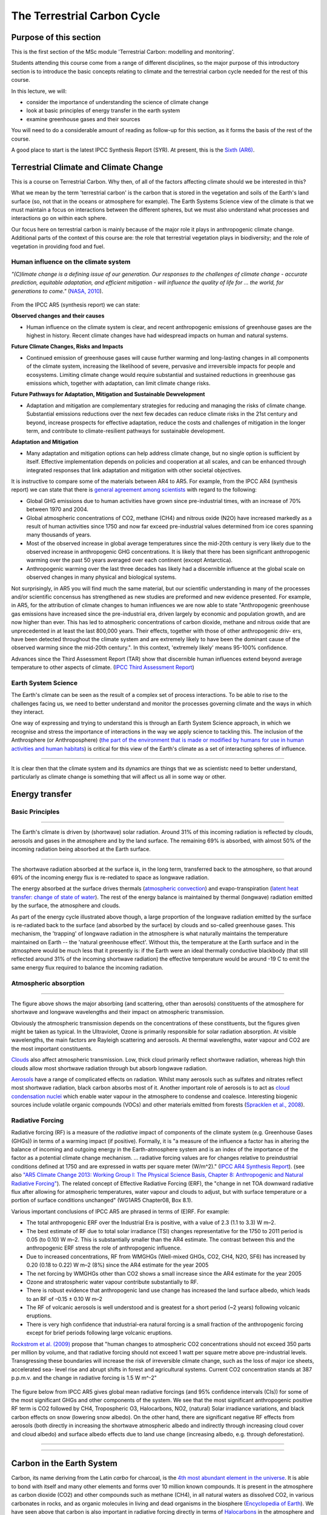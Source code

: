 The Terrestrial Carbon Cycle
============================

Purpose of this section
------------------------
This is the first section of the MSc module 'Terrestrial Carbon: modelling and monitoring'. 

Students attending this course come from a range of different disciplines, so the major purpose of this introductory section is to introduce the basic concepts relating to climate and the terrestrial carbon cycle needed for the rest of this course.

In this lecture, we will:

* consider the importance of understanding the science of climate change
* look at basic principles of energy transfer in the earth system
* examine greenhouse gases and their sources

You will need to do a considerable amount of reading as follow-up for this section, as it forms the basis of the rest of the course.

A good place to start is the latest IPCC Synthesis Report (SYR). At present, this is the `Sixth (AR6) <https://www.ipcc.ch/assessment-report/ar6/>`_.

Terrestrial Climate and Climate Change
--------------------------------------

This is a course on Terrestrial Carbon. Why then, of all of the factors affecting climate should we be interested in this?

What we mean by the term 'terrestrial carbon' is the carbon that is stored in the vegetation and soils of the Earth's land surface (so, not that in the oceans or atmosphere for example). The Earth Systems Science view of the climate is that we must maintain a focus on interactions between the different spheres, but we must also understand what processes and interactions go on within each sphere.

Our focus here on terrestrial carbon is mainly because of the major role it plays in anthropogenic climate change. Additional parts of the context of this course are: the role that terrestrial vegetation plays in biodiversity; and the role of vegetation in providing food and fuel.


Human influence on the climate system
~~~~~~~~~~~~~~~~~~~~~~~~~~~~~~~~~~~~~

*"(C)limate change is a defining issue of our generation. Our responses to the challenges of climate change - accurate prediction, equitable adaptation, and efficient mitigation - will influence the quality of life for ... the world, for generations to come."* (`NASA, 2010 <https://github.com/UCL-EO/geog0133/tree/main/docs/pdf/Climate_Architecture_Final.pdf>`_).


.. figure:: figures/tempc.png
    :align: center
    :width: 75%

.. raw:: html

    <center>
    <i>
     The best estimate of the human-induced contribution to warming is similar to the observed warming over this period (Figure SPM.3).

    Figure SPM.3 | Assessed likely ranges (whiskers) and their mid-points (bars) for warming trends over the 1951–2010 period from well-mixed greenhouse gases, other anthropogenic forcings (including the cooling effect of aerosols and the effect of land use change), combined anthropogenic forcings, natural forcings and natural internal climate variability (which is the element of climate variability that arises spontaneously within the climate system even in the absence of forcings). The observed surface temperature change is shown in black, with the 5 to 95% uncertainty range due to observational uncertainty. The attributed warming ranges (colours) are based on observations combined with climate model simulations, in order to estimate the contribution of an individual external forcing to the observed warming. The contribution from the combined anthropogenic forcings can be estimated with less uncertainty than the contributions from greenhouse gases and from other anthropogenic forcings separately. This is because these two contributions partially compen- sate, resulting in a combined signal that is better constrained by observations. {Figure 1.9}
    <p>
    <p>
    </center>
    </i>




From the IPCC AR5 (synthesis report) we can state:

**Observed changes and their causes** 

* Human influence on the climate system is clear, and recent anthropogenic emissions of greenhouse gases are the highest in history. Recent climate changes have had widespread impacts on human and natural systems.

**Future Climate Changes, Risks and Impacts** 

* Continued emission of greenhouse gases will cause further warming and long-lasting changes in all components of the climate system, increasing the likelihood of severe, pervasive and irreversible impacts for people and ecosystems. Limiting climate change would require substantial and sustained reductions in greenhouse gas emissions which, together with adaptation, can limit climate change risks.

**Future Pathways for Adaptation, Mitigation and Sustainable Dewvelopment**

* Adaptation and mitigation are complementary strategies for reducing and managing the risks of climate change. Substantial emissions reductions over the next few decades can reduce climate risks in the 21st century and beyond, increase prospects for effective adaptation, reduce the costs and challenges of mitigation in the longer term, and contribute to climate-resilient pathways for sustainable development.

**Adaptation and Mitigation**

* Many adaptation and mitigation options can help address climate change, but no single option is sufficient by itself. Effective implementation depends on policies and cooperation at all scales, and can be enhanced through integrated responses that link adaptation and mitigation with other societal objectives.

It is instructive to compare some of the materials between AR4 to AR5. For example, from the IPCC AR4 (synthesis report) we can state that there is `general agreement among scientists <https://archive.ipcc.ch/report/ar4/syr>`_ with regard to the following:


* Global GHG emissions due to human activities have grown since pre-industrial times, with an increase of 70% between 1970 and 2004. 
* Global atmospheric concentrations of CO2, methane (CH4) and nitrous oxide (N2O) have increased markedly as a result of human activities since 1750 and now far exceed pre-industrial values determined from ice cores spanning many thousands of years.
* Most of the observed increase in global average temperatures since the mid-20th century is very likely due to the observed increase in anthropogenic GHG concentrations. It is likely that there has been significant anthropogenic warming over the past 50 years averaged over each continent (except Antarctica). 
* Anthropogenic warming over the last three decades has likely had a discernible influence at the global scale on observed changes in many physical and biological systems. 

Not surprisingly, in AR5 you will find much the same material, but our scientific understanding in many of the processes and/or scientific concensus has strengthened as new studies are preformed and new evidence presented. For example, in AR5, for the attribution of climate changes to human influences we are now able to state "Anthropogenic greenhouse gas emissions have increased since the pre-industrial era, driven largely by economic and population growth, and are now higher than ever. This has led to atmospheric concentrations of carbon dioxide, methane and nitrous oxide that are unprecedented in at least the last 800,000 years. Their effects, together with those of other anthropogenic driv- ers, have been detected throughout the climate system and are extremely likely to have been the dominant cause of the observed warming since the mid-20th century.". In this context, 'extremely likely' means 95-100% confidence.

Advances since the Third Assessment Report (TAR) show that discernible human influences extend beyond average temperature to other aspects of climate. (`IPCC Third Assessment Report <http://www.grida.no/publications/other/ipcc_tar/>`_)


Earth System Science 
~~~~~~~~~~~~~~~~~~~~~

The Earth's climate can be seen as the result of a complex set of process interactions. To be able to rise to the challenges facing us, we need to better understand and monitor the processes governing climate and the ways in which they interact. 

One way of expressing and trying to understand this is through an Earth System Science approach, in which we recognise and stress the importance of interactions in the way we apply science to tackling this. The inclusion of the Anthrosphere (or Anthroposphere) (`the part of the environment that is made or modified by humans for use in human activities and human habitats <http://en.wikipedia.org/wiki/Anthrosphere>`_) is critical for this view of the Earth's climate as a set of interacting spheres of influence.

.. figure:: figures/home_earth_spheres.jpg
    :align: center

.. raw:: html

    <center>
    <i>The 'spheres' of influence on the climate system. Source: <a href="http://www.icess.ucsb.edu/">Institute for Computational Earth System Science(ICESS)</a>
    </center>
    </i>

------------

It is clear then that the climate system and its dynamics are things that we as scientistc need to better understand, particularly as climate change is something that will affect us all in some way or other.

Energy transfer
---------------

Basic Principles
~~~~~~~~~~~~~~~~

.. figure:: figures/Reykjavik.png
    :align: center
    :width: 40%

.. raw:: html

    <center>
    <i>Midnight sun, Reykjavik, Iceland. </i> (Photo P. Lewis)
    </center>


------------


The Earth's climate is driven by (shortwave) solar radiation. Around 31% of this incoming radiation is reflected by clouds, aerosols and gases in the atmosphere and by the land surface. The remaining 69% is absorbed, with almost 50% of the incoming radiation being absorbed at the Earth surface. 

.. figure:: figures/faq-1-1-figure-1-l.png
    :align: center
    :width: 75%

.. raw:: html

    <center>    
    <i>"Estimate of the Earth's annual and global mean energy balance. Over the long term, the amount of incoming solar radiation absorbed by the Earth and atmosphere is balanced by the Earth and atmosphere releasing the same amount of outgoing longwave radiation. About half of the incoming solar radiation is absorbed by the Earth's surface. This energy is transferred to the atmosphere by warming the air in contact with the surface (thermals), by evapotranspiration and by longwave radiation that is absorbed by clouds and greenhouse gases. The atmosphere in turn radiates longwave energy back to Earth as well as out to space. <a href="https://github.com/UCL-EO/geog0133/tree/main/docs/pdf/Kiehl_Trenberth_Radiative_Balance_BAMS_1997.pdf">Kiehl and Trenberth (1997).</a>
    </center>
    </i>


------------


The shortwave radiation absorbed at the surface is, in the long term, transferred back to the atmosphere, so that around 69% of the incoming energy flux is re-rediated to space as longwave radiation. 

The energy absorbed at the surface drives thermals (`atmospheric convection <http://www.theweatherprediction.com/habyhints/52>`_) and evapo-transpiration (`latent heat transfer: change of state of water <http://www.fao.org/docrep/x0490e/x0490e04.htm>`_). The rest of the energy balance is maintained by thermal (longwave) radiation emitted by the surface, the atmosphere and clouds. 

As part of the energy cycle illustrated above though, a large proportion of the longwave radiation emitted by the surface is re-radiated back to the surface (and absorbed by the surface) by clouds and so-called greenhouse gases. This mechanism, the 'trapping' of longwave radiation in the atmosphere is what naturally maintains the temperature maintained on Earth -- the 'natural greenhouse effect'. Without this, the temperature at the Earth surface and in the atmosphere would be much less that it presently is: if the Earth were an ideal thermally conductive blackbody (that still reflected around 31% of the incoming shortwave radiation) the effective temperature would be around -19 C to emit the same energy flux required to balance the incoming radiation. 


Atmospheric absorption
~~~~~~~~~~~~~~~~~~~~~~

.. figure:: http://upload.wikimedia.org/wikipedia/commons/7/7c/Atmospheric_Transmission.png
    :align: center
    :target: http://upload.wikimedia.org/wikipedia/commons/7/7c/Atmospheric_Transmission.png
    :width: 75%

.. raw:: html

    <center><i>Radiation transmitted by the atmosphere at shortwave and longwave wavelengths</i></center>

------------


The figure above shows the major absorbing (and scattering, other than aerosols) constituents of the atmosphere for shortwave and longwave wavelengths and their impact on atmospheric transmission. 

Obviously the atmospheric transmission depends on the concentrations of these constituents, but the figures given might be taken as typical. In the Ultraviolet, Ozone is primarily responsible for solar radiation absorption. At visible wavelengths, the main factors are Rayleigh scattering and aerosols. At thermal wavelengths, water vapour and CO2 are the most important constituents. 

`Clouds <http://earthobservatory.nasa.gov/Features/Clouds/>`_ also affect atmospheric transmission. Low, thick cloud primarily reflect shortwave radiation, whereas high thin clouds allow most shortwave radiation through but absorb longwave radiation.

`Aerosols <http://earthobservatory.nasa.gov/Features/Aerosols/page3.php>`_ have a range of complicated effects on radiation. Whilst many aerosols such as sulfates and nitrates reflect most shortwave radiation, black carbon absorbs most of it. Another important role of aerosols is to act as `cloud condensation nuclei <https://www.sciencedirect.com/topics/earth-and-planetary-sciences/cloud-condensation-nucleus>`_ which enable water vapour in the atmosphere to condense and coalesce. Interesting biogenic sources include volatile organic compounds (VOCs) and other materials emitted from forests (`Spracklen et al., 2008 <http://rsta.royalsocietypublishing.org/content/366/1885/4613.full>`_). 

Radiative Forcing
~~~~~~~~~~~~~~~~~

Radiative forcing (RF) is a measure of the *radiative* impact of components of the climate system (e.g. Greenhouse Gases (GHGs)) in terms of a warming impact (if positive). Formally, it is "a measure of the influence a factor has in altering the balance of incoming and outgoing energy in the Earth-atmosphere system and is an index of the importance of the factor as a potential climate change mechanism. ... radiative forcing values are for changes relative to preindustrial conditions defined at 1750 and are expressed in watts per square meter (W/m^2)." (`IPCC AR4 Synthesis Report <https://archive.ipcc.ch/publications_and_data/ar4/syr/en/main.html>`_). (see also `"AR5 Climate Change 2013: Working Group I: The Physical Science Basis, Chapter 8: Anthropogenic and Natural Radiative Forcing" <https://www.ipcc.ch/site/assets/uploads/2018/02/WG1AR5_Chapter08_FINAL.pdf>`_). The related concept of Effective Radiative Forcing (ERF), the "change in net TOA downward radiative flux after allowing for atmospheric temperatures, water vapour and clouds to adjust, but with surface temperature or a portion of surface conditions unchanged" (WG1AR5 Chapter08, Box 8.1).

Various important conclusions of IPCC AR5 are phrased in terms of (E)RF. For example:

* The total anthropogenic ERF over the Industrial Era is positive, with a value of 2.3 (1.1 to 3.3) W m–2.
* The best estimate of RF due to total solar irradiance (TSI) changes representative for the 1750 to 2011 period is 0.05 (to 0.10) W m–2. This is substantially smaller than the AR4 estimate. The contrast between this and the anthropogenic ERF stress the role of anthropogenic influence. 
* Due to increased concentrations, RF from WMGHGs (Well-mixed GHGs, CO2, CH4, N2O, SF6) has increased by 0.20 (0.18 to 0.22) W m–2 (8%) since the AR4 estimate for the year 2005
* The net forcing by WMGHGs other than CO2 shows a small increase since the AR4 estimate for the year 2005
* Ozone and stratospheric water vapour contribute substantially to RF.
* There is robust evidence that anthropogenic land use change has increased the land surface albedo, which leads to an RF of –0.15 ± 0.10 W m–2
* The RF of volcanic aerosols is well understood and is greatest for a short period (~2 years) following volcanic eruptions. 
* There is very high confidence that industrial-era natural forcing is a small fraction of the anthropogenic forcing except for brief periods following large volcanic eruptions. 

`Rockstrom et al. (2009) <http://www.nature.com/nature/journal/v461/n7263/full/461472a.html>`_ propose that "human changes to atmospheric CO2 concentrations should not exceed 350 parts per million by volume, and that radiative forcing should not exceed 1 watt per square metre above pre-industrial levels. Transgressing these boundaries will increase the risk of irreversible climate change, such as the loss of major ice sheets, accelerated sea- level rise and abrupt shifts in forest and agricultural systems. Current CO2 concentration stands at 387 p.p.m.v. and the change in radiative forcing is 1.5 W m^-2"


  .. figure:: figures/rf.png
    :align: center
    :width: 75%

  .. raw:: html

   <center><i> "Radiative forcing of climate change during the industrial era (1750–2011). Bars show radiative forcing from well-mixed greenhouse gases (WMGHG), other anthropogenic forcings, total anthropogenic forcings and natural forcings. The error bars indicate the 5 to 95% uncertainty. Other anthropogenic forcings include aerosol, land use surface reflectance and ozone changes. Natural forcings include solar and volcanic effects. The total anthropogenic radiative forcing for 2011 relative to 1750 is 2.3 W/m2 (uncertainty range 1.1 to 3.3 W/m2). This corresponds to a CO2-equivalent concentration (see <a href="https://www.ipcc.ch/site/assets/uploads/2018/02/AR5_SYR_FINAL_Annexes.pdf">Glossary</a>) of 430 ppm (uncertainty range 340 to 520 ppm). {Data from WGI 7.5 and Table 8.6}"</i></center>

The figure below from IPCC AR5 gives global mean radiative forcings (and 95% confidence intervals (CIs)) for some of the most significant GHGs and other components of the system. We see that the most significant anthropogenic positive RF term is CO2 followed by CH4, Tropospheric O3, Halocarbons, NO2, (natural) Solar irradiance variations, and black carbon effects on snow (lowering snow albedo). On the other hand, there are significant negative RF effects from aerosols (both directly in increasing the shortwave atmospheric albedo and indirectly through increasing cloud cover and cloud albedo) and surface albedo effects due to land use change (increasing albedo, e.g. through deforestation). 

 .. figure:: figures/Global-mean-radiative-forcings-ar5.png
    :align: center
    :width: 75%

.. raw:: html

    <center><i> "Bar chart for RF (hatched) and ERF (solid) for the period 1750–2011, where the total ERF is derived from Figure 8.16. Uncertainties (5 to 95% confidence range) are given for RF (dotted lines) and ERF (solid lines)." </i> </center>

------------


 .. figure:: figures/erf_ar5.png
    :align: center
    :width: 75%

.. raw:: html

    <center><i> "Figure 8.16 | Probability density function (PDF) of ERF due to total GHG, aerosol forcing and total anthropogenic forcing. The GHG consists of WMGHG, ozone and stratospheric water vapour. The PDFs are generated based on uncertainties provided in Table 8.6. The combination of the individual RF agents to derive total forcing over the Industrial Era are done by Monte Carlo simulations and based on the method in Boucher and Haywood (2001). PDF of the ERF from surface albedo changes and combined con- trails and contrail-induced cirrus are included in the total anthropogenic forcing, but not shown as a separate PDF. We currently do not have ERF estimates for some forcing mechanisms: ozone, land use, solar, etc. For these forcings we assume that the RF is representative of the ERF and for the ERF uncertainty an additional uncertainty of 17% has been included in quadrature to the RF uncertainty. See Supplementary Material Sec- tion 8.SM.7 and Table 8.SM.4 for further description on method and values used in the calculations. Lines at the top of the figure compare the best estimates and uncertainty ranges (5 to 95% confidence range) with RF estimates from AR4." </i> <p><p></center>



------------

Carbon in the Earth System
--------------------------

Carbon, its name deriving from the Latin *carbo* for charcoal, is the `4th most abundant element in the universe <http://earthobservatory.nasa.gov/Features/CarbonCycle/>`_. It is able to bond with itself and many other elements and forms over 10 million known compounds. It is present in the atmosphere as carbon dioxide (CO2) and other compounds such as methane (CH4), in all natural waters as dissolved CO2, in various carbonates in rocks, and as organic molecules in living and dead organisms in the biosphere (`Encyclopedia of Earth <https://editors.eol.org/eoearth/wiki/Carbon_cycle>`_). We have seen above that carbon is also important in radiative forcing directly in terms of `Halocarbons <http://archive.ipcc.ch/publications_and_data/ar4/wg1/en/ch2s2-3-4.html>`_ in the atmosphere and `black carbon deposits on snow <http://archive.ipcc.ch/publications_and_data/ar4/wg1/en/ch2s2-5-4.html>`_, as well as indirectly elsewhere (e.g. `land cover change <http://archive.ipcc.ch/publications_and_data/ar4/wg1/en/ch2s2-5-4.html#2-5-5>`_).

Aerosol (E)RF is generally negative, although evidence is presented in AR5 for changing spatial patterns of RF (`IPCC WG1 Ch 8 <https://www.ipcc.ch/site/assets/uploads/2018/02/WG1AR5_Chapter08_FINAL.pdf>`_)


Atmospheric Carbon and Greenhouse Gases
~~~~~~~~~~~~~~~~~~~~~~~~~~~~~~~~~~~~~~~~

`Blasing (2016) "Recent Greenhouse Gas Concentrations" <https://cdiac.ess-dive.lbl.gov/pns/current_ghg>`_ provides a table of greenhouse gases and their recent and pre-industrial atmospheric concentrations. It also provides an indication of the 'Greenhouse Warming Potential (GWP)', atmospheric lifetime and radiative forcing of the various gases. GWP is a measure of the radiative effects of emissions of greenhouse gases relative to an equal mass of CO2 emissions (so the GWP for CO2 is 1). We see that methane have a significantly higher GWP (25) over a 100 year horizon than CO2 but a shorter residency in the atmosphere.

GWP can be a useful tool, for instance for considering mitigation strategies, but it should be noted that various emission-based metrics of this nature can be used, and it is important to consider the time period over which the measure is considered (`Box 3.2, AR5 <https://www.ipcc.ch/site/assets/uploads/2018/02/SYR_AR5_FINAL_full.pdf>`)

.. figure:: https://www.esrl.noaa.gov/gmd/aggi/aggi.fig2.png
    :align: center
    :target: http://www.esrl.noaa.gov/gmd/aggi/
    :width: 75%


.. raw:: html

    <center>
    <i>
    "Global average abundances of the major, well-mixed, long-lived greenhouse gases - carbon dioxide, methane, nitrous oxide, CFC-12 and CFC-11 - from the NOAA global air sampling network are plotted since the beginning of 1979. These gases account for about 96% of the direct radiative forcing by long-lived greenhouse gases since 1750. The remaining 4% is contributed by an assortment of 15 minor halogenated gases (see text). Methane data before 1983 are annual averages from Etheridge et al. (1998), adjusted to the NOAA calibration scale [Dlugokencky et al., 2005]." This source: <a href="http://www.esrl.noaa.gov/gmd/aggi/">THE NOAA ANNUAL GREENHOUSE GAS INDEX (AGGI)</a>.
    </center>
    </i>



------------

The figure above shows global abundances of CO2, CH4, N2O and major GHG chlorofluorocarbons (CFCs) in the atmosphere since 1979. 

The temporal pattern of atmospheric CO2 shows a significant annual cycle, with a peak in Northern latitude Spring and a trough in Autumn.

.. figure:: http://www.esrl.noaa.gov/gmd/webdata/ccgg/trends/co2_trend_mlo.png
    :align: center
    :target: http://www.esrl.noaa.gov/gmd/ccgg/trends/
    :width: 50%
    

.. raw:: html

    <center>
    <i>
    "The graph shows recent monthly mean carbon dioxide measured at Mauna Loa Observatory, Hawaii.

    The last four complete years of the Mauna Loa CO2 record plus the current year are shown. Data are reported as a dry air mole fraction defined as the number of molecules of carbon dioxide divided by the number of all molecules in air, including CO2 itself, after water vapor has been removed. The mole fraction is expressed as parts per million (ppm). Example: 0.000400 is expressed as 400 ppm.

    In the above figure, the dashed red line with diamond symbols represents the monthly mean values, centered on the middle of each month. The black line with the square symbols represents the same, after correction for the average seasonal cycle. The latter is determined as a moving average of SEVEN adjacent seasonal cycles centered on the month to be corrected, except for the first and last THREE and one-half years of the record, where the seasonal cycle has been averaged over the first and last SEVEN years, respectively.

    The last year of data are still preliminary, pending recalibrations of reference gases and other quality control checks. The Mauna Loa data are being obtained at an altitude of 3400 m in the northern subtropics, and may not be the same as the globally averaged CO2 concentration at the surface. 
    </i>Source: <a href="http://www.esrl.noaa.gov/gmd/ccgg/trends/">NOAA ESRL</a> </center>


------------


`Carbon dioxide <https://www.epa.gov/ghgemissions/overview-greenhouse-gases>`_ is emitted as part of the carbon cycle and by anthropgenic activities such as the burning of fossil fuels. We will deal with the carbon cycle below, but briefly examine direct anthropogenic emissions here. 

.. figure:: figures/sources2014.png
    :align: center    
    :target: https://www.epa.gov/sites/production/files/2017-04/documents/us-ghg-inventory-2016-main-text.pdf
    :width: 100%

.. raw:: html

    <center>
    <i>a breakdown of sources of CO2 emissions in the U.S. in 2014.
    </i> Source <a href="https://www.epa.gov/sites/production/files/2017-04/documents/us-ghg-inventory-2016-main-text.pdf">EPA, 2016, Inventory of U.S. Greenhouse Gas Emissions and Sinks: 1990 – 2014</a>
    </center>


------------



By far the largest direct anthropogenic source of CO2 emissions is fossil fuel combustion, which is in turn driven by economic and population growth (`AR5 p.5 <https://www.ipcc.ch/site/assets/uploads/2018/02/SYR_AR5_FINAL_full.pdf>`).

.. figure:: figures/fig1_8.png
    :align: center
    :width: 100%
.. raw:: html

    <center>
    <i>
    Figure 1.8 | Decomposition of the change in total annual carbon dioxide (CO2) emissions from fossil fuel combustion by decade and four driving factors: population, income (gross domestic product, GDP) per capita, energy intensity of GDP and carbon intensity of energy. The bar segments show the changes associated with each individual factor, holding the respective other factors constant. Total emission changes are indicated by a triangle. The change in emissions over each decade is measured in gigatonnes of CO2 per year (GtCO2/yr); income is converted into common units, using purchasing power parities. {WGIII SPM.3}
    </i>
    </center>


The figure below shows estimated global total CO2 emissions since 1750, by world region.

.. raw:: html

    <iframe src="https://ourworldindata.org/grapher/annual-co-emissions-by-region?time=earliest..2018" loading="lazy" style="width: 100%; height: 600px; border: 0px none;"></iframe>


------------


.. figure:: figures/ghgemissions.png
    :align: center
    :target: https://www.ipcc.ch/site/assets/uploads/2018/02/ipcc_wg3_ar5_chapter5.pdf
    :width: 75%


.. raw:: html

    Looking at more recent years (post 1970) (<a href="https://www.ipcc.ch/site/assets/uploads/2018/02/ipcc_wg3_ar5_chapter5.pdf">Fig 5.2 p.358, AR5 WG3, Chapter 5</a>) emphasises how this is in some ways tied to population, in that global per capita emissions are relatively constant over the last 50 years. Such broad-scale analysis however hides many regional disparities and trends.


------------



`Methane <https://www.epa.gov/gmi/importance-methane>`_ arises from both natural and anthrogenic sources. 
The annual cycles seen in the figure above are attributed to removal by the hydroxyl radical OH (`ECI, Oxford, "Climate science of methane. <http://www.eci.ox.ac.uk/research/energy/downloads/methaneuk/chapter02.pdf>`_) which is the major mechanism for the breakdown of CH4 in the troposphere.


.. figure:: figures/methane.png
    :align: center
    :target: http://www.eci.ox.ac.uk/research/energy/downloads/methaneuk/chapter02.pdf
    :width: 50%


.. raw:: html

    <center>
    <i>Sources of global methane emissions</i>. This source <a href="http://www.eci.ox.ac.uk/research/energy/downloads/methaneuk/chapter02.pdf">Climate science of methane</a>. See also: <a href="http://www.eci.ox.ac.uk/research/energy/downloads/methaneuk/chapter01.pdf">Methane and climate change</a>.
    </center>

------------



Anthropogenic activity accounts for around 44-53% of N2O, with tropical soils and oceanic release account for the majority of the remainder (`Davidson and Kanter, 2014 <https://iopscience.iop.org/article/10.1088/1748-9326/9/10/105012/pdf>`_).

Whilst natural sources of halocarbons exist, their use as refrigerants, propellants and solvents since the early to middle twentieth century is mainly responsible for the current atmospheric concentrations (`Butler et al. (1999) <http://www.nature.com/nature/journal/v399/n6738/pdf/399749a0.pdf>`_).  `Halocarbons <http://en.wikipedia.org/wiki/Halocarbon>`_ (especially chlorofluorocarbons CFC-12 and CFC-11) have been of major concern for their role in RF (among other impacts) although levels of these are mainly now controlled under the `Montreal Protocol on substances that deplete the Ozone Layer <https://ozone.unep.org/treaties/montreal-protocol>`_ (see also `AR4 Climate Change 2007: Working Group I: The Physical Science Basis, 2.3.4 Montreal Protocol Gases <http://archive.ipcc.ch/publications_and_data/ar4/wg1/en/ch2s2-3-4.html>`_). Despite control, their continued presence in the atmosphere is of continuing concern for `Ozone depletion <https://www.unep.org/news-and-stories/video/unep-executive-director-message-world-ozone-day-2020>`_ as well as their role as GHGs.  


Terrestrial Carbon
~~~~~~~~~~~~~~~~~~

This is a course on Terrestrial Carbon. Why then, of all of the factors affecting climate should we be interested in this? 

What we mean by the term 'terrestrial carbon' is the carbon that is stored in the vegetation and soils of the Earth's land surface (so, not that in the oceans or atmosphere for example). The Earth Systems Science view of the climate is that we must maintain a focus on interactions between the different spheres, but we must also understand what processes and interactions go on within each sphere. 

Our focus here on terrestrial carbon is mainly because of the major role it plays in anthropogenic climate change. Additional parts of the context of this course are: the role that terrestrial vegetation plays in biodiversity; and the role of vegetation in providing food and fuel.

To understand the role of carbon in the earth system, we must gain some understanding of the general processes at work. We will consider first the biogeochemichal (concentrating on carbon), and then biogeophysical (albedo and evapotranspiration) processes in the following sections.


Summary
-------

In this lecture, we have:

* considered the importance of understanding the science of climate change
* looked at basic principles of energy transfer in the earth system
* examined greenhouse gases and their sources


Reading for this lecture
------------------------

This course cannot cover all aspects of climate science and related biological, chemical and physical/meteorological aspects in great detail. The emphasis of the course is on students developing an understanding of monitoring and modelling terrestrial carbon, so we provide only a brief overview of other aspects.

For further reading, some references are provided. Students are encouraged to fill the gaps in their knowledge in other areas using:

* Monteith, J.L. and Unsworth, M., (2007), `Principles of Environmental Physics <http://www.amazon.co.uk/Principles-Environmental-Physics-John-Monteith/dp/0125051034/ref=sr_1_1?ie=UTF8&qid=1325699791&sr=8-1>`_, Academic Press
* `AIP essay on Simple Models of Climate Change <https://history.aip.org/climate/simple.htm>`_
* Grace, J., (2001) Carbon Cycle, in *Encyclopedia of Biodiversity*, Vol. 1, Academic Press
* `Stevens, A. (2011) Introduction to the Basic Drivers of Climate. Nature Education Knowledge 2(2):6 <http://www.nature.com/scitable/knowledge/library/introduction-to-the-basic-drivers-of-climate-13368032>`_
* `Stevens, A. N. (2011) Factors Affecting Global Climate. Nature Education Knowledge 2(1):5 <http://www.nature.com/scitable/knowledge/library/factors-affecting-global-climate-17079163>`_

Texts of particular importance to this lecture are:

* IPCC Sixth Assessment Report: `Working Group I: The Physical Science Basis <https://www.ipcc.ch/report/sixth-assessment-report-working-group-i>`_ 
* `Radiative forcing <https://www.nap.edu/download/11175>`_
* Friedlingstein et al 2023 `Global Carbon Budget 2023 <https://essd.copernicus.org/articles/15/5301/2023/>`_
* Carbonbrief: `AR6 Q&A <https://www.carbonbrief.org/in-depth-qa-the-ipccs-sixth-assessment-report-on-climate-science>`_
* AR6 `Technical summary <https://www.ipcc.ch/report/ar6/wg1/downloads/report/IPCC_AR6_WGI_TS.pdf>`_
* Myhre, G., D. Shindell, F.-M. Bréon, W. Collins, J. Fuglestvedt, J. Huang, D. Koch, J.-F. Lamarque, D. Lee, B. Mendoza, T. Nakajima, A. Robock, G. Stephens, T. Takemura and H. Zhang, 2013: `Anthropogenic and Natural Radiative Forcing <https://www.ipcc.ch/site/assets/uploads/2018/02/WG1AR5_Chapter08_FINAL.pdf>`_. In: Climate Change 2013: The Physical Science Basis. Contribution of Working Group I to the Fifth Assessment Report of the Intergovernmental Panel on Climate Change [Stocker, T.F., D. Qin, G.-K. Plattner, M. Tignor, S.K. Allen, J. Boschung, A. Nauels, Y. Xia, V. Bex and P.M. Midgley (eds.)]. Cambridge University Press, Cambridge, United Kingdom and New York, NY, USA.
* Rockstrom, Johan; Steffen, Will; Noone, Kevin; Persson, Asa; Chapin, F. Stuart; Lambin, Eric F.; et al., TM; Scheffer, M et al. (2009). `"A safe operating space for humanity". Nature 461 (7263): 472-475. doi:10.1038/461472a <http://www.nature.com/nature/journal/v461/n7263/full/461472a.html>`_
* FAO `Global Forest Resource Assessment 2020  <http://www.fao.org/forest-resources-assessment/2020>`_

You should also explore the `IPCC interactive atlas <https://interactive-atlas.ipcc.ch/>`_
